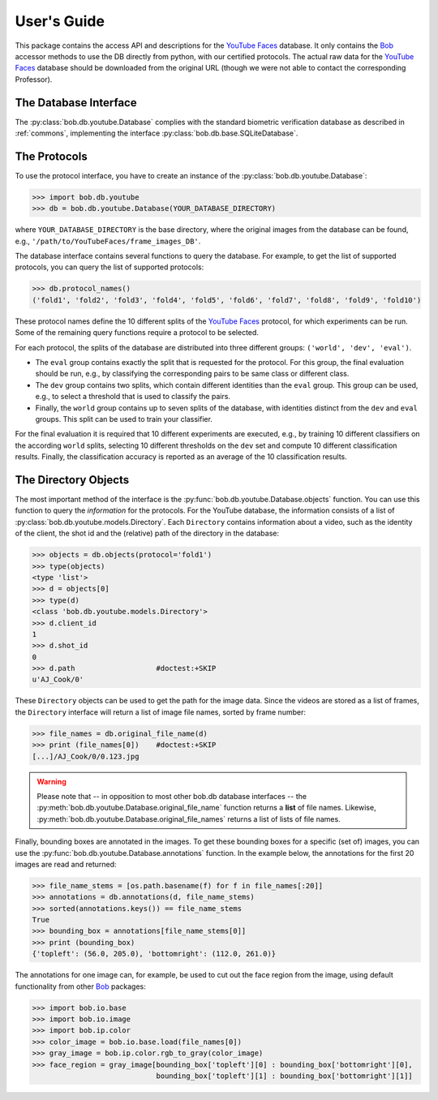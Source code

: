.. vim: set fileencoding=utf-8 :
.. @author: Manuel Guenther <Manuel.Guenther@idiap.ch>
.. @date:   Mon Sep  8 15:37:06 CEST 2014


.. doc-tests will work only when the .sql3 database file is available... Hence, here we only have code-blocks...
.. testsetup:: *

  import os
  YOUR_DATABASE_DIRECTORY = '/idiap/resource/database/YouTubeFaces/frame_images_DB'

==============
 User's Guide
==============

This package contains the access API and descriptions for the `YouTube Faces`_ database.
It only contains the Bob_ accessor methods to use the DB directly from python, with our certified protocols.
The actual raw data for the `YouTube Faces`_ database should be downloaded from the original URL (though we were not able to contact the corresponding Professor).


The Database Interface
----------------------

The :py:class:`bob.db.youtube.Database` complies with the standard biometric verification database as described in :ref:`commons`, implementing the interface :py:class:`bob.db.base.SQLiteDatabase`.


The Protocols
-------------

To use the protocol interface, you have to create an instance of the :py:class:`bob.db.youtube.Database`:

.. .. doctest::
.. code-block:: python

   >>> import bob.db.youtube
   >>> db = bob.db.youtube.Database(YOUR_DATABASE_DIRECTORY)

where ``YOUR_DATABASE_DIRECTORY`` is the base directory, where the original images from the database can be found, e.g., ``'/path/to/YouTubeFaces/frame_images_DB'``.

The database interface contains several functions to query the database.
For example, to get the list of supported protocols, you can query the list of supported protocols:

.. .. doctest::
.. code-block:: python

   >>> db.protocol_names()
   ('fold1', 'fold2', 'fold3', 'fold4', 'fold5', 'fold6', 'fold7', 'fold8', 'fold9', 'fold10')

These protocol names define the 10 different splits of the `YouTube Faces`_ protocol, for which experiments can be run.
Some of the remaining query functions require a protocol to be selected.

For each protocol, the splits of the database are distributed into three different groups: ``('world', 'dev', 'eval')``.

* The ``eval`` group contains exactly the split that is requested for the protocol.
  For this group, the final evaluation should be run, e.g., by classifying the corresponding pairs to be same class or different class.

* The ``dev`` group contains two splits, which contain different identities than the ``eval`` group.
  This group can be used, e.g., to select a threshold that is used to classify the pairs.

* Finally, the ``world`` group contains up to seven splits of the database, with identities distinct from the ``dev`` and ``eval`` groups.
  This split can be used to train your classifier.

For the final evaluation it is required that 10 different experiments are executed, e.g., by training 10 different classifiers on the according ``world`` splits, selecting 10 different thresholds on the ``dev`` set and compute 10 different classification results.
Finally, the classification accuracy is reported as an average of the 10 classification results.


The Directory Objects
---------------------

The most important method of the interface is the :py:func:`bob.db.youtube.Database.objects` function.
You can use this function to query the *information* for the protocols.
For the YouTube database, the information consists of a list of :py:class:`bob.db.youtube.models.Directory`.
Each ``Directory`` contains information about a video, such as the identity of the client, the shot id and the (relative) path of the directory in the database:

.. .. doctest::
.. code-block:: python

   >>> objects = db.objects(protocol='fold1')
   >>> type(objects)
   <type 'list'>
   >>> d = objects[0]
   >>> type(d)
   <class 'bob.db.youtube.models.Directory'>
   >>> d.client_id
   1
   >>> d.shot_id
   0
   >>> d.path                   #doctest:+SKIP
   u'AJ_Cook/0'

These ``Directory`` objects can be used to get the path for the image data.
Since the videos are stored as a list of frames, the ``Directory`` interface will return a list of image file names, sorted by frame number:

.. .. doctest::
.. code-block:: python

   >>> file_names = db.original_file_name(d)
   >>> print (file_names[0])    #doctest:+SKIP
   [...]/AJ_Cook/0/0.123.jpg

.. warning::
  Please note that -- in opposition to most other bob.db database interfaces -- the :py:meth:`bob.db.youtube.Database.original_file_name` function returns a **list** of file names.
  Likewise, :py:meth:`bob.db.youtube.Database.original_file_names` returns a list of lists of file names.


Finally, bounding boxes are annotated in the images.
To get these bounding boxes for a specific (set of) images, you can use the :py:func:`bob.db.youtube.Database.annotations` function.
In the example below, the annotations for the first 20 images are read and returned:

.. code-block:: python

  >>> file_name_stems = [os.path.basename(f) for f in file_names[:20]]
  >>> annotations = db.annotations(d, file_name_stems)
  >>> sorted(annotations.keys()) == file_name_stems
  True
  >>> bounding_box = annotations[file_name_stems[0]]
  >>> print (bounding_box)
  {'topleft': (56.0, 205.0), 'bottomright': (112.0, 261.0)}

The annotations for one image can, for example, be used to cut out the face region from the image, using default functionality from other Bob_ packages:

.. code-block:: python

  >>> import bob.io.base
  >>> import bob.io.image
  >>> import bob.ip.color
  >>> color_image = bob.io.base.load(file_names[0])
  >>> gray_image = bob.ip.color.rgb_to_gray(color_image)
  >>> face_region = gray_image[bounding_box['topleft'][0] : bounding_box['bottomright'][0],
                               bounding_box['topleft'][1] : bounding_box['bottomright'][1]]


.. _bob: https://www.idiap.ch/software/bob
.. _youtube faces: http://www.cs.tau.ac.il/~wolf/ytfaces

